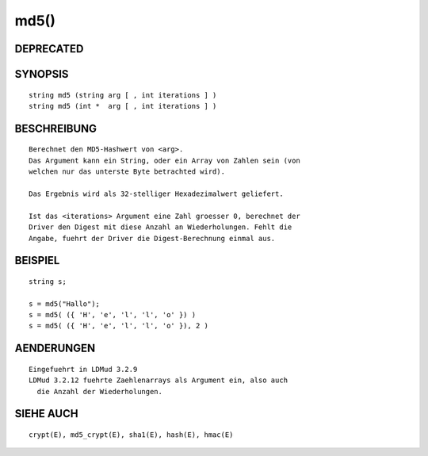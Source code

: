 md5()
=====

DEPRECATED
----------
::

SYNOPSIS
--------
::

        string md5 (string arg [ , int iterations ] )
        string md5 (int *  arg [ , int iterations ] )

BESCHREIBUNG
------------
::

        Berechnet den MD5-Hashwert von <arg>.
        Das Argument kann ein String, oder ein Array von Zahlen sein (von
        welchen nur das unterste Byte betrachted wird).

        Das Ergebnis wird als 32-stelliger Hexadezimalwert geliefert.

        Ist das <iterations> Argument eine Zahl groesser 0, berechnet der
        Driver den Digest mit diese Anzahl an Wiederholungen. Fehlt die
        Angabe, fuehrt der Driver die Digest-Berechnung einmal aus.

BEISPIEL
--------
::

        string s;

        s = md5("Hallo");
        s = md5( ({ 'H', 'e', 'l', 'l', 'o' }) )
        s = md5( ({ 'H', 'e', 'l', 'l', 'o' }), 2 )

AENDERUNGEN
-----------
::

        Eingefuehrt in LDMud 3.2.9
        LDMud 3.2.12 fuehrte Zaehlenarrays als Argument ein, also auch
          die Anzahl der Wiederholungen.

SIEHE AUCH
----------
::

        crypt(E), md5_crypt(E), sha1(E), hash(E), hmac(E)

